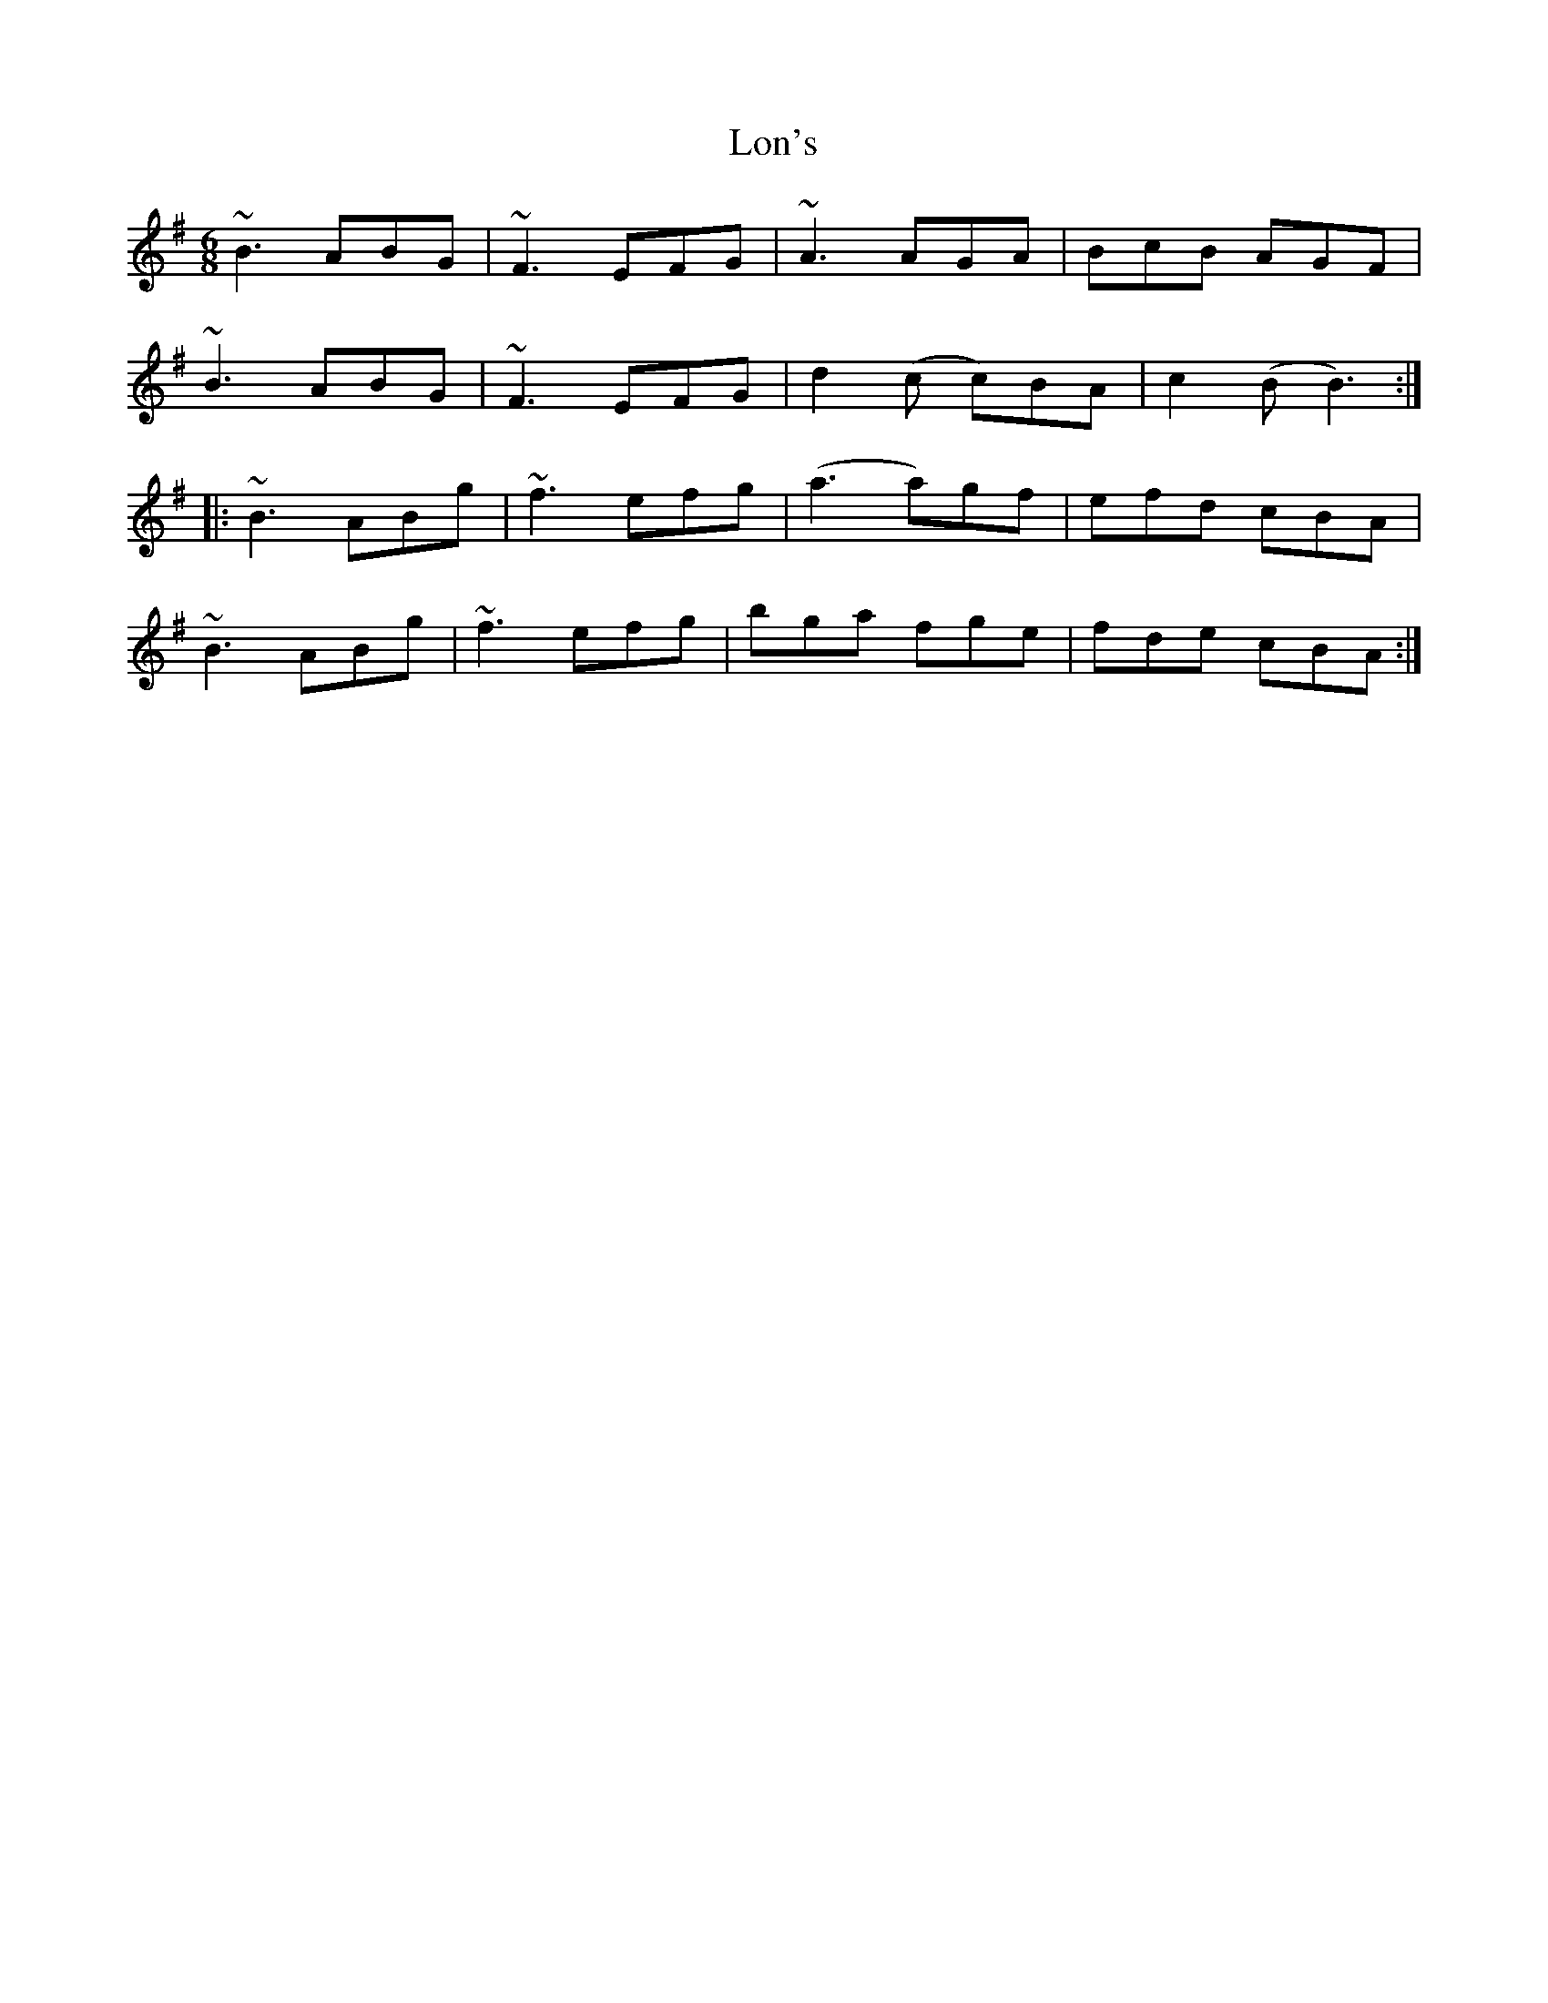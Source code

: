 X: 24032
T: Lon's
R: jig
M: 6/8
K: Eminor
~B3 ABG|~F3 EFG|~A3 AGA|BcB AGF|
~B3 ABG|~F3 EFG|d2(c c)BA|c2(B B3):|
|:~B3 ABg|~f3 efg|(a3 a)gf|efd cBA|
~B3 ABg|~f3 efg|bga fge|fde cBA:|

